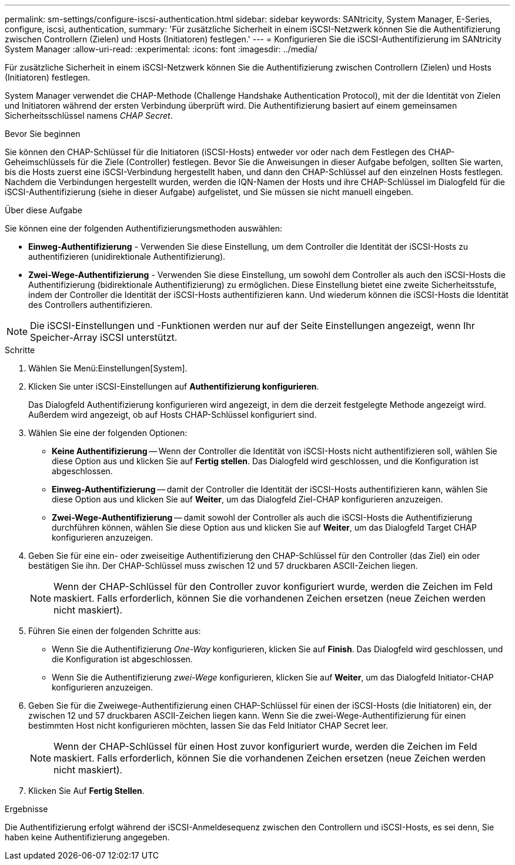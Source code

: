 ---
permalink: sm-settings/configure-iscsi-authentication.html 
sidebar: sidebar 
keywords: SANtricity, System Manager, E-Series, configure, iscsi, authentication, 
summary: 'Für zusätzliche Sicherheit in einem iSCSI-Netzwerk können Sie die Authentifizierung zwischen Controllern (Zielen) und Hosts (Initiatoren) festlegen.' 
---
= Konfigurieren Sie die iSCSI-Authentifizierung im SANtricity System Manager
:allow-uri-read: 
:experimental: 
:icons: font
:imagesdir: ../media/


[role="lead"]
Für zusätzliche Sicherheit in einem iSCSI-Netzwerk können Sie die Authentifizierung zwischen Controllern (Zielen) und Hosts (Initiatoren) festlegen.

System Manager verwendet die CHAP-Methode (Challenge Handshake Authentication Protocol), mit der die Identität von Zielen und Initiatoren während der ersten Verbindung überprüft wird. Die Authentifizierung basiert auf einem gemeinsamen Sicherheitsschlüssel namens _CHAP Secret_.

.Bevor Sie beginnen
Sie können den CHAP-Schlüssel für die Initiatoren (iSCSI-Hosts) entweder vor oder nach dem Festlegen des CHAP-Geheimschlüssels für die Ziele (Controller) festlegen. Bevor Sie die Anweisungen in dieser Aufgabe befolgen, sollten Sie warten, bis die Hosts zuerst eine iSCSI-Verbindung hergestellt haben, und dann den CHAP-Schlüssel auf den einzelnen Hosts festlegen. Nachdem die Verbindungen hergestellt wurden, werden die IQN-Namen der Hosts und ihre CHAP-Schlüssel im Dialogfeld für die iSCSI-Authentifizierung (siehe in dieser Aufgabe) aufgelistet, und Sie müssen sie nicht manuell eingeben.

.Über diese Aufgabe
Sie können eine der folgenden Authentifizierungsmethoden auswählen:

* *Einweg-Authentifizierung* - Verwenden Sie diese Einstellung, um dem Controller die Identität der iSCSI-Hosts zu authentifizieren (unidirektionale Authentifizierung).
* *Zwei-Wege-Authentifizierung* - Verwenden Sie diese Einstellung, um sowohl dem Controller als auch den iSCSI-Hosts die Authentifizierung (bidirektionale Authentifizierung) zu ermöglichen. Diese Einstellung bietet eine zweite Sicherheitsstufe, indem der Controller die Identität der iSCSI-Hosts authentifizieren kann. Und wiederum können die iSCSI-Hosts die Identität des Controllers authentifizieren.


[NOTE]
====
Die iSCSI-Einstellungen und -Funktionen werden nur auf der Seite Einstellungen angezeigt, wenn Ihr Speicher-Array iSCSI unterstützt.

====
.Schritte
. Wählen Sie Menü:Einstellungen[System].
. Klicken Sie unter iSCSI-Einstellungen auf *Authentifizierung konfigurieren*.
+
Das Dialogfeld Authentifizierung konfigurieren wird angezeigt, in dem die derzeit festgelegte Methode angezeigt wird. Außerdem wird angezeigt, ob auf Hosts CHAP-Schlüssel konfiguriert sind.

. Wählen Sie eine der folgenden Optionen:
+
** *Keine Authentifizierung* -- Wenn der Controller die Identität von iSCSI-Hosts nicht authentifizieren soll, wählen Sie diese Option aus und klicken Sie auf *Fertig stellen*. Das Dialogfeld wird geschlossen, und die Konfiguration ist abgeschlossen.
** *Einweg-Authentifizierung* -- damit der Controller die Identität der iSCSI-Hosts authentifizieren kann, wählen Sie diese Option aus und klicken Sie auf *Weiter*, um das Dialogfeld Ziel-CHAP konfigurieren anzuzeigen.
** *Zwei-Wege-Authentifizierung* -- damit sowohl der Controller als auch die iSCSI-Hosts die Authentifizierung durchführen können, wählen Sie diese Option aus und klicken Sie auf *Weiter*, um das Dialogfeld Target CHAP konfigurieren anzuzeigen.


. Geben Sie für eine ein- oder zweiseitige Authentifizierung den CHAP-Schlüssel für den Controller (das Ziel) ein oder bestätigen Sie ihn. Der CHAP-Schlüssel muss zwischen 12 und 57 druckbaren ASCII-Zeichen liegen.
+
[NOTE]
====
Wenn der CHAP-Schlüssel für den Controller zuvor konfiguriert wurde, werden die Zeichen im Feld maskiert. Falls erforderlich, können Sie die vorhandenen Zeichen ersetzen (neue Zeichen werden nicht maskiert).

====
. Führen Sie einen der folgenden Schritte aus:
+
** Wenn Sie die Authentifizierung _One-Way_ konfigurieren, klicken Sie auf *Finish*. Das Dialogfeld wird geschlossen, und die Konfiguration ist abgeschlossen.
** Wenn Sie die Authentifizierung _zwei-Wege_ konfigurieren, klicken Sie auf *Weiter*, um das Dialogfeld Initiator-CHAP konfigurieren anzuzeigen.


. Geben Sie für die Zweiwege-Authentifizierung einen CHAP-Schlüssel für einen der iSCSI-Hosts (die Initiatoren) ein, der zwischen 12 und 57 druckbaren ASCII-Zeichen liegen kann. Wenn Sie die zwei-Wege-Authentifizierung für einen bestimmten Host nicht konfigurieren möchten, lassen Sie das Feld Initiator CHAP Secret leer.
+
[NOTE]
====
Wenn der CHAP-Schlüssel für einen Host zuvor konfiguriert wurde, werden die Zeichen im Feld maskiert. Falls erforderlich, können Sie die vorhandenen Zeichen ersetzen (neue Zeichen werden nicht maskiert).

====
. Klicken Sie Auf *Fertig Stellen*.


.Ergebnisse
Die Authentifizierung erfolgt während der iSCSI-Anmeldesequenz zwischen den Controllern und iSCSI-Hosts, es sei denn, Sie haben keine Authentifizierung angegeben.
